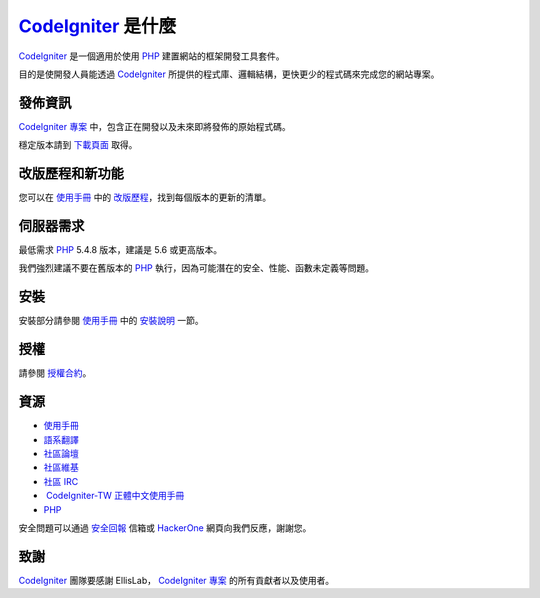 ###################
 `CodeIgniter`_ 是什麼
###################
`CodeIgniter`_ 是一個適用於使用 `PHP`_ 建置網站的框架開發工具套件。

目的是使開發人員能透過 `CodeIgniter`_ 所提供的程式庫、邏輯結構，更快更少的程式碼來完成您的網站專案。

*******************
發佈資訊
*******************
`CodeIgniter 專案`_ 中，包含正在開發以及未來即將發佈的原始程式碼。

穩定版本請到 `下載頁面`_ 取得。

**************************
改版歷程和新功能
**************************
您可以在 `使用手冊`_ 中的 `改版歷程`_，找到每個版本的更新的清單。

*******************
伺服器需求
*******************
最低需求 `PHP`_ 5.4.8 版本，建議是 5.6 或更高版本。

我們強烈建議不要在舊版本的 `PHP`_ 執行，因為可能潛在的安全、性能、函數未定義等問題。

************
安裝
************
安裝部分請參閱 `使用手冊`_ 中的 `安裝說明`_ 一節。

*******
授權
*******
請參閱 `授權合約`_。

*********
資源
*********
-  `使用手冊`_ 
-  `語系翻譯`_
-  `社區論壇`_
-  `社區維基`_
-  `社區 IRC`_
-  `CodeIgniter-TW 正體中文使用手冊`_
-  `PHP`_

安全問題可以通過 `安全回報`_ 信箱或 `HackerOne`_ 網頁向我們反應，謝謝您。

***************
致謝
***************

`CodeIgniter`_ 團隊要感謝 EllisLab， `CodeIgniter 專案`_ 的所有貢獻者以及使用者。 


.. _CodeIgniter: https://codeigniter.com/
.. _CodeIgniter 專案: https://github.com/bcit-ci/CodeIgniter/
.. _使用手冊:     https://codeigniter.com/docs/
.. _下載頁面:     https://codeigniter.com/download/
.. _安裝說明:     https://codeigniter.com/user_guide/installation/index.html
.. _語系翻譯:     https://github.com/bcit-ci/codeigniter3-translations/
.. _社區論壇:     http://forum.codeigniter.com/
.. _社區維基:     https://github.com/bcit-ci/CodeIgniter/wiki/
.. _社區 IRC:     https://webchat.freenode.net/?channels=%23codeigniter/
.. _改版歷程:     user_guide_src/source/changelog.rst
.. _授權合約:     user_guide_src/source/license.rst
.. _安全回報:     mailto:security@codeigniter.com


.. _CodeIgniter-TW 正體中文使用手冊: https://github.com/CodeIgniter-TW/CodeIgniter-UserGuide

.. _PHP:          http://php.net/
.. _HackerOne:    https://hackerone.com/codeigniter





 
